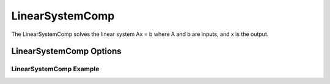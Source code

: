 .. index:: Linear System Example

****************
LinearSystemComp
****************

The LinearSystemComp solves the linear system Ax = b where A and b are inputs, and x is the output.

LinearSystemComp Options
^^^^^^^^^^^^^^^^^^^^^^^^
.. embed-options::
    openmdao.components.linear_system_comp
    LinearSystemComp
    metadata

LinearSystemComp Example
------------------------

.. embed-code::
    openmdao.components.tests.test_linear_system_comp.TestLinearSystemComp.test_feature_basic
    :layout: interleave


.. tags:: LinearSystemComp, Component
